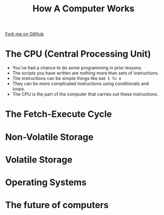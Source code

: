 #+STARTUP:indent
#+HTML_HEAD: <link rel="stylesheet" type="text/css" href="css/styles.css"/>
#+HTML_HEAD_EXTRA: <link href='http://fonts.googleapis.com/css?family=Ubuntu+Mono|Ubuntu' rel='stylesheet' type='text/css'>
#+OPTIONS: f:nil author:nil num:1 creator:nil timestamp:nil  
#+TITLE: How A Computer Works
#+AUTHOR: Marc Scott

#+BEGIN_HTML
<div class=ribbon>
<a href="https://github.com/MarcScott/8-CS-Computers">Fork me on GitHub</a>
</div>
#+END_HTML

* COMMENT Use as a template
:PROPERTIES:
:HTML_CONTAINER_CLASS: activity
:END:
** Learn It
:PROPERTIES:
:HTML_CONTAINER_CLASS: learn
:END:

** Research It
:PROPERTIES:
:HTML_CONTAINER_CLASS: research
:END:

** Design It
:PROPERTIES:
:HTML_CONTAINER_CLASS: design
:END:

** Build It
:PROPERTIES:
:HTML_CONTAINER_CLASS: build
:END:

** Test It
:PROPERTIES:
:HTML_CONTAINER_CLASS: test
:END:

** Run It
:PROPERTIES:
:HTML_CONTAINER_CLASS: run
:END:

** Document It
:PROPERTIES:
:HTML_CONTAINER_CLASS: document
:END:

** Code It
:PROPERTIES:
:HTML_CONTAINER_CLASS: code
:END:

** Program It
:PROPERTIES:
:HTML_CONTAINER_CLASS: program
:END:

** Try It
:PROPERTIES:
:HTML_CONTAINER_CLASS: try
:END:

** Badge It
:PROPERTIES:
:HTML_CONTAINER_CLASS: badge
:END:

** Save It
:PROPERTIES:
:HTML_CONTAINER_CLASS: save
:END:
* The CPU (Central Processing Unit)
:PROPERTIES:
:HTML_CONTAINER_CLASS: activity
:END:
- You've had a chance to do some programming in prior lessons.
- The scripts you have written are nothing more than sets of instructions.
- The instructions can be simple things like =Add 5 To 4=
- They can be more complicated instructions using conditionals and loops.
- The CPU is the part of the computer that carries out these instructions.

* The Fetch-Execute Cycle
:PROPERTIES:
:HTML_CONTAINER_CLASS: activity
:END:

* Non-Volatile Storage
:PROPERTIES:
:HTML_CONTAINER_CLASS: activity
:END:

* Volatile Storage
:PROPERTIES:
:HTML_CONTAINER_CLASS: activity
:END:

* Operating Systems
:PROPERTIES:
:HTML_CONTAINER_CLASS: activity
:END:

* The future of computers
:PROPERTIES:
:HTML_CONTAINER_CLASS: activity
:END:

